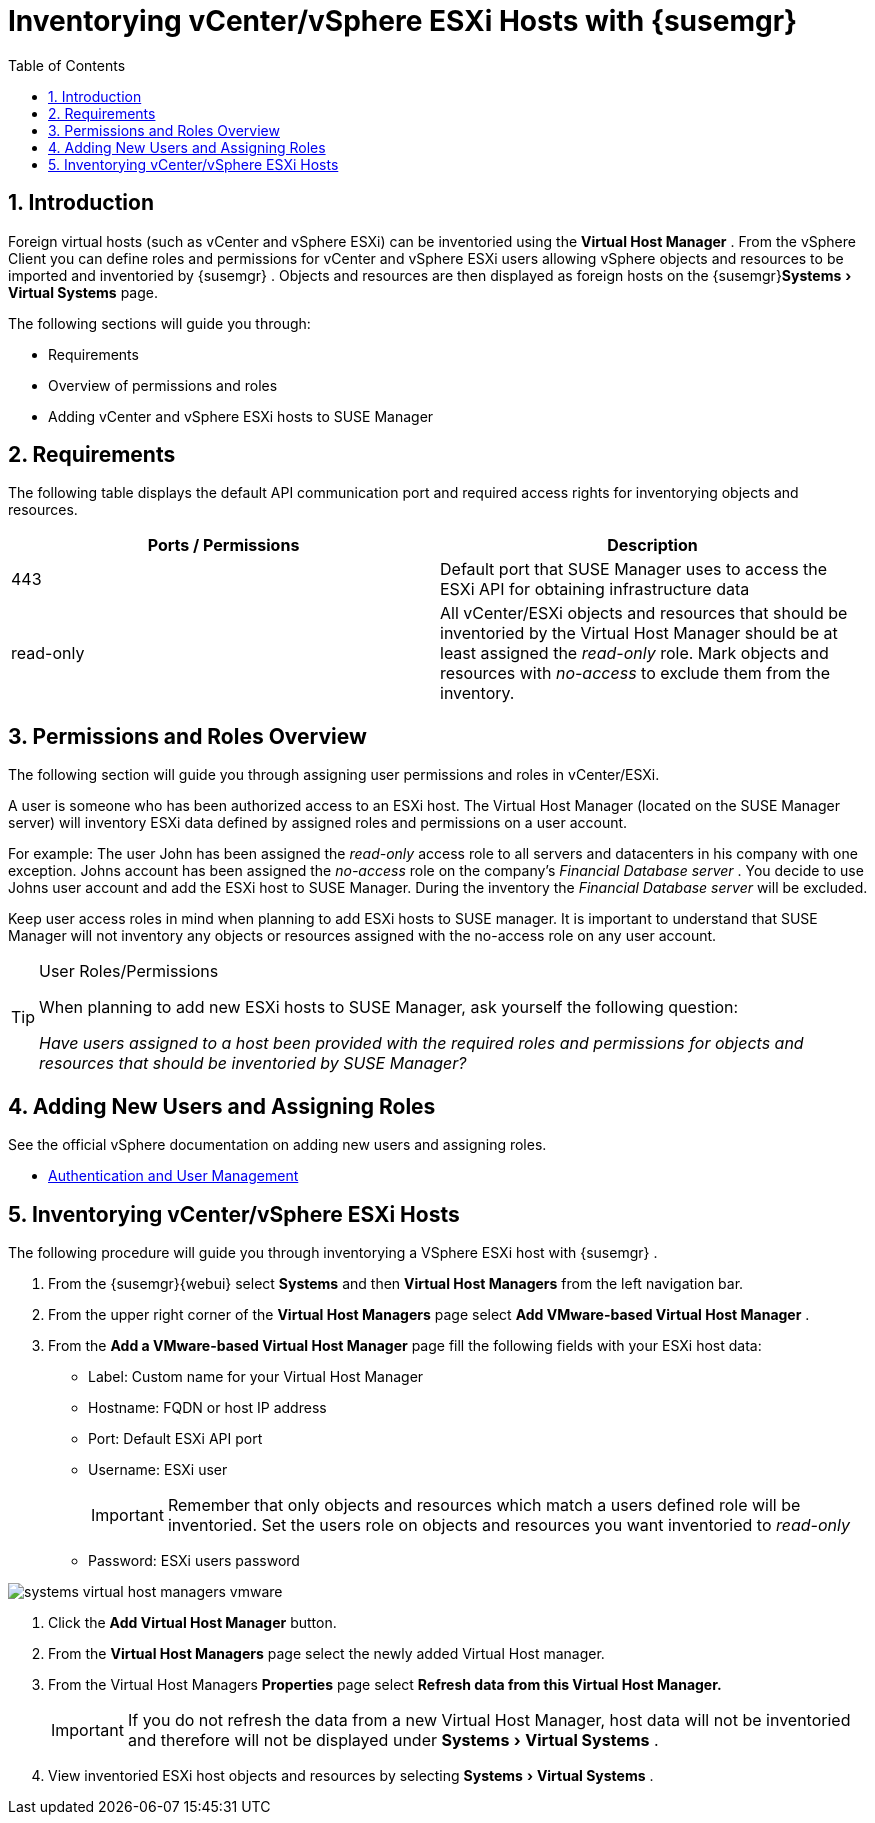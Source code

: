 [[_advanced.topics.adding.vmware.esxi.host]]
= Inventorying vCenter/vSphere ESXi Hosts with {susemgr}
:doctype: book
:sectnums:
:toc: left
:icons: font
:experimental:
:imagesdir: ../images/src/png
:sourcedir: .

== Introduction


Foreign virtual hosts (such as vCenter and vSphere ESXi) can be inventoried using the menu:Virtual Host Manager[]
.
From the vSphere Client you can define roles and permissions for vCenter and vSphere ESXi users allowing vSphere objects and resources to be imported and inventoried by {susemgr}
.
Objects and resources are then displayed as foreign hosts on the {susemgr}menu:Systems[Virtual Systems]
 page.

The following sections will guide you through: 

* Requirements
* Overview of permissions and roles
* Adding vCenter and vSphere ESXi hosts to SUSE Manager


== Requirements


The following table displays the default API communication port and required access rights for inventorying objects and resources.

[cols="1,1", options="header"]
|===
| Ports / Permissions
| Description


|

443
|

Default port that SUSE Manager uses to access the ESXi API for obtaining infrastructure data

|

read-only
|

All vCenter/ESXi objects and resources that should be inventoried by the Virtual Host Manager should be at least assigned the _read-only_ role.
Mark objects and resources with _no-access_ to exclude them from the inventory.
|===

== Permissions and Roles Overview


The following section will guide you through assigning user permissions and roles in vCenter/ESXi.

A user is someone who has been authorized access to an ESXi host.
The Virtual Host Manager (located on the SUSE Manager server) will inventory ESXi data defined by assigned roles and permissions on a user account. 

For example: The user John has been assigned the _read-only_ access role to all servers and datacenters in his company with one exception.
Johns account has been assigned the _no-access_ role on the company's __Financial Database server __.
You decide to use Johns user account and add the ESXi host to SUSE Manager.
During the inventory the__
                Financial Database server__ will be excluded.

Keep user access roles in mind when planning to add ESXi hosts to SUSE manager.
It is important to understand that SUSE Manager will not inventory any objects or resources assigned with the no-access role on any user account.

.User Roles/Permissions
[TIP]
====
When planning to add new ESXi hosts to SUSE Manager, ask yourself the following question:

_Have users assigned to a host been provided with the required roles and
                    permissions for objects and resources that should be inventoried by SUSE
                    Manager?_
====

== Adding New Users and Assigning Roles


See the official vSphere documentation on adding new users and assigning roles.

* https://pubs.vmware.com/vsphere-50/index.jsp#com.vmware.vsphere.security.doc_50/GUID-D7AEC653-EBC8-4573-B990-D8E58742F8ED.html[Authentication and User Management]


== Inventorying vCenter/vSphere ESXi Hosts


The following procedure will guide you through inventorying a VSphere ESXi host with {susemgr}
.


. From the {susemgr}{webui} select menu:Systems[] and then menu:Virtual Host Managers[] from the left navigation bar. 
. From the upper right corner of the menu:Virtual Host Managers[] page select menu:Add VMware-based Virtual Host Manager[] .
. From the menu:Add a VMware-based Virtual Host Manager[] page fill the following fields with your ESXi host data:
** Label: Custom name for your Virtual Host Manager
** Hostname: FQDN or host IP address
** Port: Default ESXi API port
** Username: ESXi user
+
IMPORTANT: Remember that only objects and resources which match a users defined role will be inventoried.
Set the users role on objects and resources you want inventoried to _read-only_
+

** Password: ESXi users password

+


image::systems_virtual_host_managers_vmware.png[scaledwidth=80%]
. Click the menu:Add Virtual Host Manager[] button.
. From the menu:Virtual Host Managers[] page select the newly added Virtual Host manager.
. From the Virtual Host Managers menu:Properties[] page select menu:Refresh data from this Virtual Host Manager.[]
+
IMPORTANT: If you do not refresh the data from a new Virtual Host Manager, host data will not be inventoried and therefore will not be displayed under menu:Systems[Virtual Systems]
. 
+

. View inventoried ESXi host objects and resources by selecting menu:Systems[Virtual Systems] .

ifdef::showremarks[]
#
Create a short section defining a virthostmgr-user then assign the correct
            role.#
endif::showremarks[]
